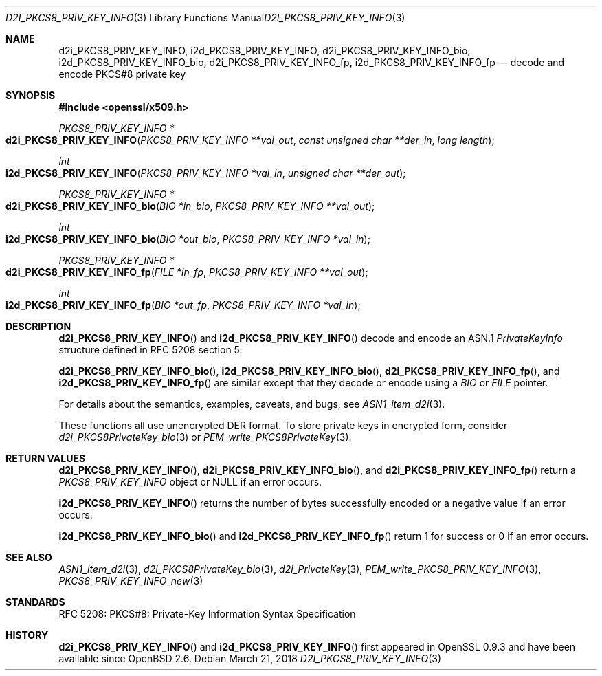 .\"	$OpenBSD: d2i_PKCS8_PRIV_KEY_INFO.3,v 1.2 2018/03/21 17:57:48 schwarze Exp $
.\"
.\" Copyright (c) 2016 Ingo Schwarze <schwarze@openbsd.org>
.\"
.\" Permission to use, copy, modify, and distribute this software for any
.\" purpose with or without fee is hereby granted, provided that the above
.\" copyright notice and this permission notice appear in all copies.
.\"
.\" THE SOFTWARE IS PROVIDED "AS IS" AND THE AUTHOR DISCLAIMS ALL WARRANTIES
.\" WITH REGARD TO THIS SOFTWARE INCLUDING ALL IMPLIED WARRANTIES OF
.\" MERCHANTABILITY AND FITNESS. IN NO EVENT SHALL THE AUTHOR BE LIABLE FOR
.\" ANY SPECIAL, DIRECT, INDIRECT, OR CONSEQUENTIAL DAMAGES OR ANY DAMAGES
.\" WHATSOEVER RESULTING FROM LOSS OF USE, DATA OR PROFITS, WHETHER IN AN
.\" ACTION OF CONTRACT, NEGLIGENCE OR OTHER TORTIOUS ACTION, ARISING OUT OF
.\" OR IN CONNECTION WITH THE USE OR PERFORMANCE OF THIS SOFTWARE.
.\"
.Dd $Mdocdate: March 21 2018 $
.Dt D2I_PKCS8_PRIV_KEY_INFO 3
.Os
.Sh NAME
.Nm d2i_PKCS8_PRIV_KEY_INFO ,
.Nm i2d_PKCS8_PRIV_KEY_INFO ,
.Nm d2i_PKCS8_PRIV_KEY_INFO_bio ,
.Nm i2d_PKCS8_PRIV_KEY_INFO_bio ,
.Nm d2i_PKCS8_PRIV_KEY_INFO_fp ,
.Nm i2d_PKCS8_PRIV_KEY_INFO_fp
.Nd decode and encode PKCS#8 private key
.Sh SYNOPSIS
.In openssl/x509.h
.Ft PKCS8_PRIV_KEY_INFO *
.Fo d2i_PKCS8_PRIV_KEY_INFO
.Fa "PKCS8_PRIV_KEY_INFO **val_out"
.Fa "const unsigned char **der_in"
.Fa "long length"
.Fc
.Ft int
.Fo i2d_PKCS8_PRIV_KEY_INFO
.Fa "PKCS8_PRIV_KEY_INFO *val_in"
.Fa "unsigned char **der_out"
.Fc
.Ft PKCS8_PRIV_KEY_INFO *
.Fo d2i_PKCS8_PRIV_KEY_INFO_bio
.Fa "BIO *in_bio"
.Fa "PKCS8_PRIV_KEY_INFO **val_out"
.Fc
.Ft int
.Fo i2d_PKCS8_PRIV_KEY_INFO_bio
.Fa "BIO *out_bio"
.Fa "PKCS8_PRIV_KEY_INFO *val_in"
.Fc
.Ft PKCS8_PRIV_KEY_INFO *
.Fo d2i_PKCS8_PRIV_KEY_INFO_fp
.Fa "FILE *in_fp"
.Fa "PKCS8_PRIV_KEY_INFO **val_out"
.Fc
.Ft int
.Fo i2d_PKCS8_PRIV_KEY_INFO_fp
.Fa "BIO *out_fp"
.Fa "PKCS8_PRIV_KEY_INFO *val_in"
.Fc
.Sh DESCRIPTION
.Fn d2i_PKCS8_PRIV_KEY_INFO
and
.Fn i2d_PKCS8_PRIV_KEY_INFO
decode and encode an ASN.1
.Vt PrivateKeyInfo
structure defined in RFC 5208 section 5.
.Pp
.Fn d2i_PKCS8_PRIV_KEY_INFO_bio ,
.Fn i2d_PKCS8_PRIV_KEY_INFO_bio ,
.Fn d2i_PKCS8_PRIV_KEY_INFO_fp ,
and
.Fn i2d_PKCS8_PRIV_KEY_INFO_fp
are similar except that they decode or encode using a
.Vt BIO
or
.Vt FILE
pointer.
.Pp
For details about the semantics, examples, caveats, and bugs, see
.Xr ASN1_item_d2i 3 .
.Pp
These functions all use unencrypted DER format.
To store private keys in encrypted form, consider
.Xr d2i_PKCS8PrivateKey_bio 3
or
.Xr PEM_write_PKCS8PrivateKey 3 .
.Sh RETURN VALUES
.Fn d2i_PKCS8_PRIV_KEY_INFO ,
.Fn d2i_PKCS8_PRIV_KEY_INFO_bio ,
and
.Fn d2i_PKCS8_PRIV_KEY_INFO_fp
return a
.Vt PKCS8_PRIV_KEY_INFO
object or
.Dv NULL
if an error occurs.
.Pp
.Fn i2d_PKCS8_PRIV_KEY_INFO
returns the number of bytes successfully encoded or a negative value
if an error occurs.
.Pp
.Fn i2d_PKCS8_PRIV_KEY_INFO_bio
and
.Fn i2d_PKCS8_PRIV_KEY_INFO_fp
return 1 for success or 0 if an error occurs.
.Sh SEE ALSO
.Xr ASN1_item_d2i 3 ,
.Xr d2i_PKCS8PrivateKey_bio 3 ,
.Xr d2i_PrivateKey 3 ,
.Xr PEM_write_PKCS8_PRIV_KEY_INFO 3 ,
.Xr PKCS8_PRIV_KEY_INFO_new 3
.Sh STANDARDS
RFC 5208: PKCS#8: Private-Key Information Syntax Specification
.Sh HISTORY
.Fn d2i_PKCS8_PRIV_KEY_INFO
and
.Fn i2d_PKCS8_PRIV_KEY_INFO
first appeared in OpenSSL 0.9.3 and have been available since
.Ox 2.6 .
